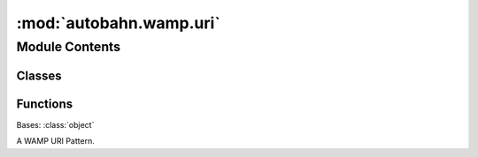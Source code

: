 :mod:`autobahn.wamp.uri`
========================

.. py:module:: autobahn.wamp.uri


Module Contents
---------------

Classes
~~~~~~~

.. autoapisummary::

   autobahn.wamp.uri.Pattern



Functions
~~~~~~~~~

.. autoapisummary::

   autobahn.wamp.uri.convert_starred_uri
   autobahn.wamp.uri.register
   autobahn.wamp.uri.subscribe
   autobahn.wamp.uri.error


.. function:: convert_starred_uri(uri)

   Convert a starred URI to a standard WAMP URI and a detected matching
   policy. A starred URI is one that may contain the character '*' used
   to mark URI wildcard components or URI prefixes. Starred URIs are
   more comfortable / intuitive to use at the user/API level, but need
   to be converted for use on the wire (WAMP protocol level).

   This function takes a possibly starred URI, detects the matching policy
   implied by stars, and returns a pair (uri, match) with any stars
   removed from the URI and the detected matching policy.

   An URI like 'com.example.topic1' (without any stars in it) is
   detected as an exact-matching URI.

   An URI like 'com.example.*' (with exactly one star at the very end)
   is detected as a prefix-matching URI on 'com.example.'.

   An URI like 'com.*.foobar.*' (with more than one star anywhere) is
   detected as a wildcard-matching URI on 'com..foobar.' (in this example,
   there are two wildcard URI components).

   Note that an URI like 'com.example.*' is always detected as
   a prefix-matching URI 'com.example.'. You cannot express a wildcard-matching
   URI 'com.example.' using the starred URI notation! A wildcard matching on
   'com.example.' is different from prefix-matching on 'com.example.' (which
   matches a strict superset of the former!). This is one reason we don't use
   starred URIs for WAMP at the protocol level.


.. class:: Pattern(uri, target, options=None, check_types=False)


   Bases: :class:`object`

   A WAMP URI Pattern.

   .. todo::

      * suffix matches
      * args + kwargs
      * uuid converter
      * multiple URI patterns per decorated object
      * classes: Pattern, EndpointPattern, ..

   .. attribute:: URI_TARGET_ENDPOINT
      :annotation: = 1

      

   .. attribute:: URI_TARGET_HANDLER
      :annotation: = 2

      

   .. attribute:: URI_TARGET_EXCEPTION
      :annotation: = 3

      

   .. attribute:: URI_TYPE_EXACT
      :annotation: = 1

      

   .. attribute:: URI_TYPE_PREFIX
      :annotation: = 2

      

   .. attribute:: URI_TYPE_WILDCARD
      :annotation: = 3

      

   .. attribute:: _URI_COMPONENT
      

      Compiled regular expression for a WAMP URI component.


   .. attribute:: _URI_NAMED_COMPONENT
      

      Compiled regular expression for a named WAMP URI component.

      .. note::
          This pattern is stricter than a general WAMP URI component since a valid Python identifier is required.


   .. attribute:: _URI_NAMED_CONVERTED_COMPONENT
      

      Compiled regular expression for a named and type-converted WAMP URI component.

      .. note::
          This pattern is stricter than a general WAMP URI component since a valid Python identifier is required.


   .. method:: options(self)
      :property:

      Returns the Options instance (if present) for this pattern.

      :return: None or the Options instance
      :rtype: None or RegisterOptions or SubscribeOptions


   .. method:: uri_type(self)
      :property:

      Returns the URI type of this pattern

      :return:
      :rtype: Pattern.URI_TYPE_EXACT, Pattern.URI_TYPE_PREFIX or Pattern.URI_TYPE_WILDCARD


   .. method:: uri(self)

      Returns the original URI (pattern) for this pattern.

      :returns: The URI (pattern), e.g. ``"com.myapp.product.<product:int>.update"``.
      :rtype: str


   .. method:: match(self, uri)

      Match the given (fully qualified) URI according to this pattern
      and return extracted args and kwargs.

      :param uri: The URI to match, e.g. ``"com.myapp.product.123456.update"``.
      :type uri: str

      :returns: A tuple ``(args, kwargs)``
      :rtype: tuple


   .. method:: is_endpoint(self)

      Check if this pattern is for a procedure endpoint.

      :returns: ``True``, iff this pattern is for a procedure endpoint.
      :rtype: bool


   .. method:: is_handler(self)

      Check if this pattern is for an event handler.

      :returns: ``True``, iff this pattern is for an event handler.
      :rtype: bool


   .. method:: is_exception(self)

      Check if this pattern is for an exception.

      :returns: ``True``, iff this pattern is for an exception.
      :rtype: bool



.. function:: register(uri, options=None, check_types=False)

   Decorator for WAMP procedure endpoints.

   :param uri:
   :type uri: str

   :param options:
   :type options: None or RegisterOptions

   :param check_types: Enable automatic type checking against (Python 3.5+) type hints
       specified on the ``endpoint`` callable. Types are checked at run-time on each
       invocation of the ``endpoint`` callable. When a type mismatch occurs, the error
       is forwarded to the callee code in ``onUserError`` override method of
       :class:`autobahn.wamp.protocol.ApplicationSession`. An error
       of type :class:`autobahn.wamp.exception.TypeCheckError` is also raised and
       returned to the caller (via the router).
   :type check_types: bool


.. function:: subscribe(uri, options=None, check_types=False)

   Decorator for WAMP event handlers.

   :param uri:
   :type uri: str

   :param options:
   :type options: None or SubscribeOptions

   :param check_types: Enable automatic type checking against (Python 3.5+) type hints
       specified on the ``endpoint`` callable. Types are checked at run-time on each
       invocation of the ``endpoint`` callable. When a type mismatch occurs, the error
       is forwarded to the callee code in ``onUserError`` override method of
       :class:`autobahn.wamp.protocol.ApplicationSession`. An error
       of type :class:`autobahn.wamp.exception.TypeCheckError` is also raised and
       returned to the caller (via the router).
   :type check_types: bool


.. function:: error(uri)

   Decorator for WAMP error classes.


